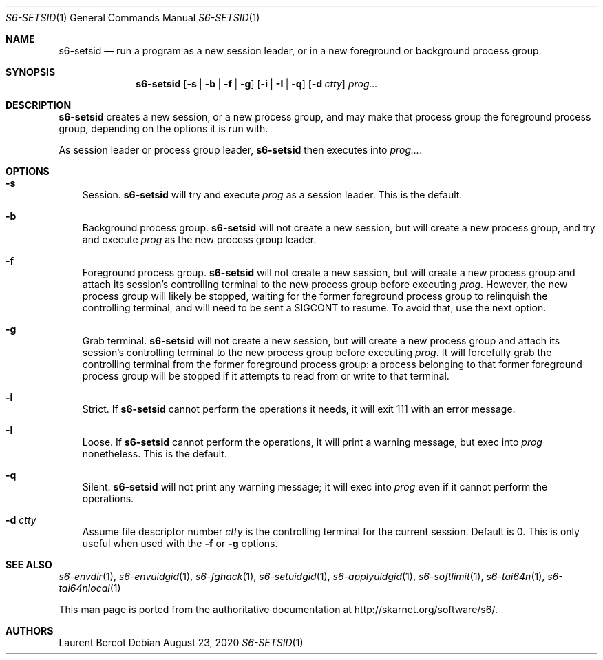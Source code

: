 .Dd August 23, 2020
.Dt S6-SETSID 1
.Os
.Sh NAME
.Nm s6-setsid
.Nd run a program as a new session leader, or in a new foreground or background process group.
.Sh SYNOPSIS
.Nm
.Op Fl s | b | f | g
.Op Fl i | I | q
.Op Fl d Ar ctty
.Ar prog...
.Sh DESCRIPTION
.Nm
creates a new session, or a new process group, and may make that
process group the foreground process group, depending on the options
it is run with.
.Pp
As session leader or process group leader,
.Nm
then executes into
.Ar prog... .
.Sh OPTIONS
.Bl -tag -width x
.It Fl s
Session.
.Nm
will try and execute
.Ar prog
as a session leader. This is the default.
.It Fl b
Background process group.
.Nm
will not create a new session, but will create a new process group,
and try and execute
.Ar prog
as the new process group leader.
.It Fl f
Foreground process group.
.Nm
will not create a new session, but will create a new process group and
attach its session's controlling terminal to the new process group
before executing
.Ar prog .
However, the new process group will likely be stopped, waiting for the
former foreground process group to relinquish the controlling
terminal, and will need to be sent a SIGCONT to resume. To avoid that,
use the next option.
.It Fl g
Grab terminal.
.Nm
will not create a new session, but will create a new process group and
attach its session's controlling terminal to the new process group
before executing
.Ar prog .
It will forcefully grab the controlling terminal from the former
foreground process group: a process belonging to that former
foreground process group will be stopped if it attempts to read from
or write to that terminal.
.It Fl i
Strict. If
.Nm
cannot perform the operations it needs, it will exit 111 with an error
message.
.It Fl I
Loose. If
.Nm
cannot perform the operations, it will print a warning message, but
exec into
.Ar prog
nonetheless. This is the default.
.It Fl q
Silent.
.Nm
will not print any warning message; it will exec into
.Ar prog
even if it cannot perform the operations.
.It Fl d Ar ctty
Assume file descriptor number
.Ar ctty
is the controlling terminal for the current session. Default is
0. This is only useful when used with the
.Fl f
or
.Fl g
options.
.El
.Sh SEE ALSO
.Xr s6-envdir 1 ,
.Xr s6-envuidgid 1 ,
.Xr s6-fghack 1 ,
.Xr s6-setuidgid 1 ,
.Xr s6-applyuidgid 1 ,
.Xr s6-softlimit 1 ,
.Xr s6-tai64n 1 ,
.Xr s6-tai64nlocal 1
.Pp
This man page is ported from the authoritative documentation at
.Lk http://skarnet.org/software/s6/ .
.Sh AUTHORS
.An Laurent Bercot
